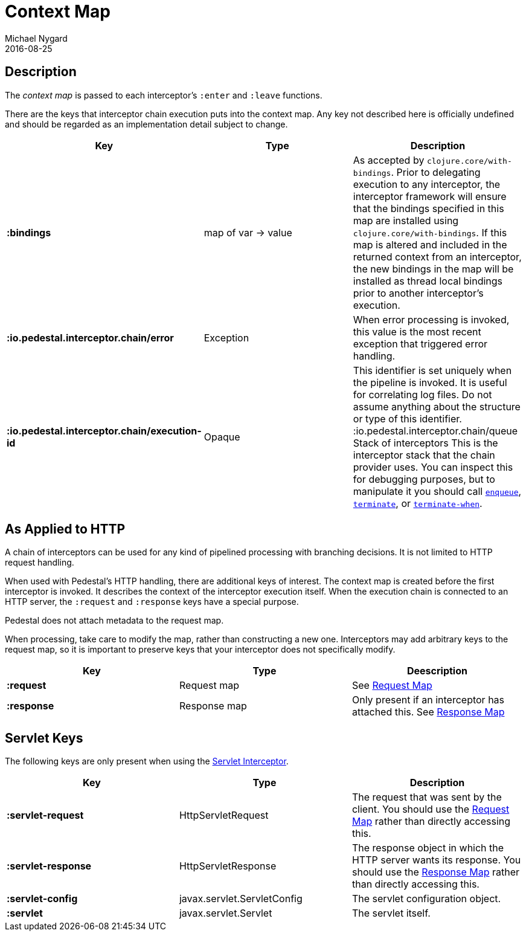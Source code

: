 = Context Map
Michael Nygard
2016-08-25
:jbake-type: page
:toc: macro
:icons: font
:section: reference


== Description

The _context map_ is passed to each interceptor's `:enter` and
`:leave` functions.

There are the keys that interceptor chain execution puts into the
context map. Any key not described here is officially undefined and
should be regarded as an implementation detail subject to change.

[cols="s,d,d", options="header", grid="rows"]
|===
| Key | Type | Description

| :bindings
| map of var -> value
| As accepted by `clojure.core/with-bindings`. Prior to delegating execution to any interceptor, the interceptor framework will ensure that the bindings specified in this map are installed using `clojure.core/with-bindings`. If this map is altered and included in the returned context from an interceptor, the new bindings in the map will be installed as thread local bindings prior to another interceptor's execution.

| :io.pedestal.interceptor.chain/error
| Exception
| When error processing is invoked, this value is the most recent exception that triggered error handling.

| :io.pedestal.interceptor.chain/execution-id
| Opaque
| This identifier is set uniquely when the pipeline is invoked. It is useful for correlating log files. Do not assume anything about the structure or type of this identifier. :io.pedestal.interceptor.chain/queue Stack of interceptors This is the interceptor stack that the chain provider uses. You can inspect this for debugging purposes, but to manipulate it you should call link:../api/pedestal.interceptor/io.pedestal.interceptor.chain.html#var-enqueue[`enqueue`], link:../api/pedestal.interceptor/io.pedestal.interceptor.chain.html#var-terminate[`terminate`], or link:../api/pedestal.interceptor/io.pedestal.interceptor.chain.html#var-terminate-when[`terminate-when`].

|===

== As Applied to HTTP

A chain of interceptors can be used for any kind of pipelined
processing with branching decisions. It is not limited to HTTP request
handling.

When used with Pedestal's HTTP handling, there are additional keys of
interest.  The context map is created before the first interceptor is
invoked. It describes the context of the interceptor execution
itself. When the execution chain is connected to an HTTP server, the
`:request` and `:response` keys have a special purpose.

Pedestal does not attach metadata to the request map.

When processing, take care to modify the map, rather than constructing
a new one. Interceptors may add arbitrary keys to the request map, so
it is important to preserve keys that your interceptor does not
specifically modify.

[cols="s,d,d", options="header", grid="rows"]
|===
| Key | Type | Deescription

| :request
| Request map
| See link:request-map[Request Map]

| :response
| Response map
| Only present if an interceptor has attached this. See link:response-map[Response Map]

|===

== Servlet Keys

The following keys are only present when using the
link:servlet-interceptor[Servlet Interceptor].

[cols="s,d,d", options="header", grid="rows"]
|===
| Key | Type | Description

| :servlet-request
| HttpServletRequest
| The request that was sent by the client. You should use the link:request-map[Request Map] rather than directly accessing this.

| :servlet-response
| HttpServletResponse
| The response object in which the HTTP server wants its response. You should use the link:response-map[Response Map] rather than directly accessing this.

| :servlet-config
| javax.servlet.ServletConfig
| The servlet configuration object.

| :servlet
| javax.servlet.Servlet
| The servlet itself.

|===
